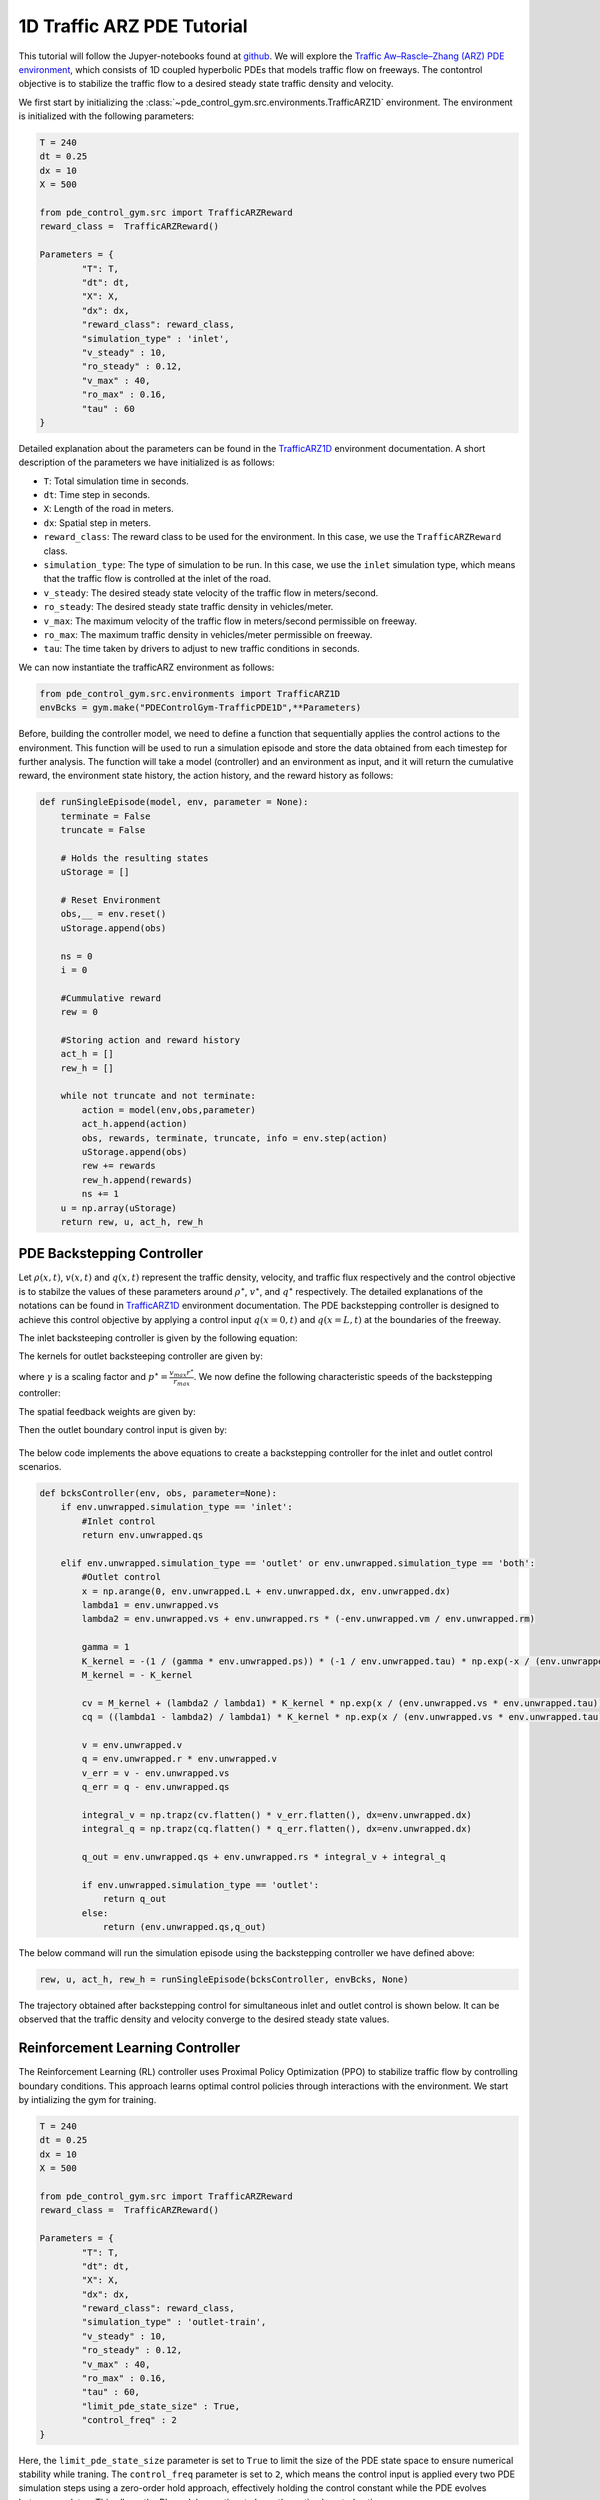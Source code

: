 .. _Trafficarz1d_tutorial:

1D Traffic ARZ PDE Tutorial
=========

This tutorial will follow the Jupyer-notebooks found at `github <https://github.com/lukebhan/PDEControlGym/blob/main/examples/TrafficPDE1D>`_. We will explore the `Traffic Aw–Rascle–Zhang (ARZ) PDE environment <../environments/Trafficarz1d.html>`_, which consists of 1D coupled hyperbolic PDEs that models traffic flow on freeways. The contontrol objective is to stabilize the traffic flow to a desired steady state traffic density and velocity.

We first start by initializing the :class:`~pde_control_gym.src.environments.TrafficARZ1D` environment. The environment is initialized with the following parameters:

.. code-block:: python

    T = 240
    dt = 0.25
    dx = 10
    X = 500

    from pde_control_gym.src import TrafficARZReward
    reward_class =  TrafficARZReward()

    Parameters = {
            "T": T, 
            "dt": dt, 
            "X": X,
            "dx": dx, 
            "reward_class": reward_class,
            "simulation_type" : 'inlet', 
            "v_steady" : 10,
            "ro_steady" : 0.12,
            "v_max" : 40,
            "ro_max" : 0.16,
            "tau" : 60
    }

Detailed explanation about the parameters can be found in the `TrafficARZ1D <../environments/Trafficarz1d.html>`_ environment documentation. A short description of the parameters we have initialized is as follows:

- ``T``: Total simulation time in seconds.
- ``dt``: Time step in seconds.
- ``X``: Length of the road in meters.
- ``dx``: Spatial step in meters.
- ``reward_class``: The reward class to be used for the environment. In this case, we use the ``TrafficARZReward`` class.
- ``simulation_type``: The type of simulation to be run. In this case, we use the ``inlet`` simulation type, which means that the traffic flow is controlled at the inlet of the road.
- ``v_steady``: The desired steady state velocity of the traffic flow in meters/second.
- ``ro_steady``: The desired steady state traffic density in vehicles/meter.
- ``v_max``: The maximum velocity of the traffic flow in meters/second permissible on freeway.
- ``ro_max``: The maximum traffic density in vehicles/meter permissible on freeway.
- ``tau``: The time taken by drivers to adjust to new traffic conditions in seconds.


We can now instantiate the trafficARZ environment as follows:

.. code-block:: python

    from pde_control_gym.src.environments import TrafficARZ1D
    envBcks = gym.make("PDEControlGym-TrafficPDE1D",**Parameters)


Before, building the controller model, we need to define a function that sequentially applies the control actions to the environment. This function will be used to run a simulation episode and store the data obtained from each timestep for further analysis. The function will take a model (controller) and an environment as input, and it will return the cumulative reward, the environment state history, the action history, and the reward history as follows:

.. code-block:: python

    def runSingleEpisode(model, env, parameter = None):
        terminate = False
        truncate = False

        # Holds the resulting states 
        uStorage = []

        # Reset Environment
        obs,__ = env.reset()
        uStorage.append(obs)

        ns = 0
        i = 0

        #Cummulative reward
        rew = 0

        #Storing action and reward history
        act_h = []
        rew_h = []
        
        while not truncate and not terminate:
            action = model(env,obs,parameter)
            act_h.append(action)
            obs, rewards, terminate, truncate, info = env.step(action)
            uStorage.append(obs)
            rew += rewards
            rew_h.append(rewards)
            ns += 1
        u = np.array(uStorage)
        return rew, u, act_h, rew_h


PDE Backstepping Controller
--------------------------------------

Let :math:`\rho(x,t)`, :math:`v(x,t)` and :math:`q(x,t)` represent the traffic density, velocity, and traffic flux respectively and the control objective is to stabilze the values of these parameters around :math:`\rho^\star`, :math:`v^\star`, and :math:`q^\star` respectively. The detailed explanations of the notations can be found in `TrafficARZ1D <../environments/Trafficarz1d.html>`_ environment documentation. The PDE backstepping controller is designed to achieve this control objective by applying a control input :math:`q(x=0, t)` and :math:`q(x=L, t)` at the boundaries of the freeway. 

The inlet backsteeping controller is given by the following equation:

.. math::
    :nowrap:

    \begin{align}
    q(x=0, t) = q^\star
    \end{align}

The kernels for outlet backsteeping controller are given by:

.. math::
    :nowrap:

    \begin{align}
    K(x) &= -\frac{\gamma \cdot p^\star}{\tau} \cdot e^{-x / (\tau v^\star)} \\
    M(x) &= -K(x),
    \end{align}

where :math:`\gamma` is a scaling factor and :math:`p^\star = \frac{v_{max} r^\star}{r_{max}}`. We now define the following characteristic speeds of the backstepping controller:

.. math::
    :nowrap:

    \begin{align}
    \lambda_1 &= v^\star\\
    \lambda_2 &= v^\star + \rho^\star \cdot \left( -\frac{\rho_{max}}{v_{max}} \right)

    \end{align}

The spatial feedback weights are given by:

.. math::
    :nowrap:

    \begin{align}
    {c_v(x)} &= M(x) + \frac{\lambda_1}{\lambda_2} K(x) e^{x / (\tau v^\star)}  \\
    c_q(x) &= \left( \frac{\lambda_1}{\lambda_1 - \lambda_2} \right) K(x) e^{x / (\tau v^\star)}
    \end{align}


Then the outlet boundary control input is given by:
 
 .. math::
    :nowrap:

    \begin{align}
    q(x = L, t) = q^\star + \rho^\star \int_0^L c_v(x) (v(x) - v^\star) \, dx + \int_0^L c_q(x) (q(x) - q^\star) \, dx
    \end{align}

The below code implements the above equations to create a backstepping controller for the inlet and outlet control scenarios.

.. code-block:: python

    def bcksController(env, obs, parameter=None):
        if env.unwrapped.simulation_type == 'inlet':
            #Inlet control
            return env.unwrapped.qs
            
        elif env.unwrapped.simulation_type == 'outlet' or env.unwrapped.simulation_type == 'both':
            #Outlet control
            x = np.arange(0, env.unwrapped.L + env.unwrapped.dx, env.unwrapped.dx)
            lambda1 = env.unwrapped.vs
            lambda2 = env.unwrapped.vs + env.unwrapped.rs * (-env.unwrapped.vm / env.unwrapped.rm)

            gamma = 1
            K_kernel = -(1 / (gamma * env.unwrapped.ps)) * (-1 / env.unwrapped.tau) * np.exp(-x / (env.unwrapped.tau * env.unwrapped.vs))
            M_kernel = - K_kernel
        
            cv = M_kernel + (lambda2 / lambda1) * K_kernel * np.exp(x / (env.unwrapped.vs * env.unwrapped.tau))
            cq = ((lambda1 - lambda2) / lambda1) * K_kernel * np.exp(x / (env.unwrapped.vs * env.unwrapped.tau))
        
            v = env.unwrapped.v
            q = env.unwrapped.r * env.unwrapped.v
            v_err = v - env.unwrapped.vs
            q_err = q - env.unwrapped.qs
        
            integral_v = np.trapz(cv.flatten() * v_err.flatten(), dx=env.unwrapped.dx)
            integral_q = np.trapz(cq.flatten() * q_err.flatten(), dx=env.unwrapped.dx)

            q_out = env.unwrapped.qs + env.unwrapped.rs * integral_v + integral_q
            
            if env.unwrapped.simulation_type == 'outlet':
                return q_out
            else:
                return (env.unwrapped.qs,q_out)

The below command will run the simulation episode using the backstepping controller we have defined above:

.. code-block:: python

    rew, u, act_h, rew_h = runSingleEpisode(bcksController, envBcks, None)

The trajectory obtained after backstepping control for simultaneous inlet and outlet control is shown below. It can be observed that the traffic density and velocity converge to the desired steady state values.

.. figure:: ../_static/img/trafficARZbckPlot.png
   :align: center


Reinforcement Learning Controller
--------------------------------------

The Reinforcement Learning (RL) controller uses Proximal Policy Optimization (PPO) to stabilize traffic flow by controlling boundary conditions. This approach learns optimal control policies through interactions with the environment. We start by intializing the gym for training. 

.. code-block:: python

    T = 240
    dt = 0.25
    dx = 10
    X = 500

    from pde_control_gym.src import TrafficARZReward
    reward_class =  TrafficARZReward()

    Parameters = {
            "T": T, 
            "dt": dt, 
            "X": X,
            "dx": dx, 
            "reward_class": reward_class,
            "simulation_type" : 'outlet-train', 
            "v_steady" : 10,
            "ro_steady" : 0.12,
            "v_max" : 40,
            "ro_max" : 0.16,
            "tau" : 60, 
            "limit_pde_state_size" : True,
            "control_freq" : 2
    }    

Here, the ``limit_pde_state_size`` parameter is set to ``True`` to limit the size of the PDE state space to ensure numerical stability while traning. The ``control_freq`` parameter is set to ``2``, which means the control input is applied every two PDE simulation steps using a zero-order hold approach, effectively holding the control constant while the PDE evolves between updates. This allows the RL model more time to learn the optimal control action. 

Then, we deaclare some callbacks to log the training metrics to TensorBoard and to save the model checkpoints during training. 

.. code-block:: python

    #Declaring required callbacks for checkpointing and logging
    checkpoint_callback = CheckpointCallback(
    save_freq=50000,
    save_path="./logsPPO",
    name_prefix="rl_model",
    save_replay_buffer=True,
    save_vecnormalize=True,
    )

    class RewardLoggingCallback(BaseCallback):
        def __init__(self, verbose=0):
            super(RewardLoggingCallback, self).__init__(verbose)

        def _on_step(self):
            # Log the rewards at each step to TensorBoard
            self.logger.record('reward', np.mean(self.locals['rewards']))
            return True
    reward_logging_callback = RewardLoggingCallback()
    callback_list = CallbackList([checkpoint_callback,reward_logging_callback])


The traning of the PPO policy is done using Stable Baselines3 library for 2,000,000 timesteps as follows:

.. code-block:: python

    Parameters["simulation_type"] = 'outlet-train'
    envRL = gym.make("PDEControlGym-TrafficPDE1D",**Parameters)

    model = PPO("MlpPolicy",envRL, verbose=1, tensorboard_log="./tb/")

    #Training the model (Trained models are avaiable in our HuggingFace repo)
    model.learn(total_timesteps=2000000, callback=callback_list)

The trained model is available in our HuggingFace repository at `PDEControlGymModels <https://huggingface.co/lukebhan/PDEControlGymModels/tree/main/trafficARZModels>`_. These models can be directly used to run the simulation episodes  without running the above training code.

Now, we define a RL controller function that uses the trained PPO model to control the traffic flow. The function takes the environment, previous timestep observation and the trained model as input and returns the control action:

.. code-block:: python

    def RLController(env,obs,model):
        
        #Normalization of observation space
        half = obs.shape[0] // 2
        r = obs[:half]
        v = obs[half:]
        obs_sc = np.reshape(
            np.concatenate(((r - env.unwrapped.rs) / env.unwrapped.rs, (v - env.unwrapped.vs) / env.unwrapped.vs)),
            -1
        )

        #Predicting action using RL model
        action, _state = model.predict(obs_sc)
        
        if env.unwrapped.simulation_type == 'outlet':
            return action[0]
        elif env.unwrapped.simulation_type == 'both':
            return (env.unwrapped.qs, action[0])

Note that the PPO algorithm performs better with normalized observation space and the same is used while training the model. So, the action prediction should also be done using the normalized observation space.

Finally, the simulation episode can be run using the trained RL controller as follows:

.. code-block:: python

    Parameters["simulation_type"] = 'both'
    Parameters["control_freq"] = 1
    PPO_model = PPO.load('./logsPPO/rl_model_1500000_steps.zip')
    env = gym.make("PDEControlGym-TrafficPDE1D",**Parameters)
    rew, u, act_h, rew_h = runSingleEpisode(RLController, env, PPO_model)

Here, the ``control_freq`` to ``1`` to simulate the PDE once per action. 

The trajectory obtained after RL control for simultaneous inlet and outlet control is shown below. Again, it can be observed that the traffic density and velocity converge to the desired steady state values.

.. figure:: ../_static/img/trafficARZrlPlot.png
   :align: center

The reward curve obtained during RL training is shown below. We can observe that it begins with low values and gradually increases, eventually saturating as the model learns to stabilize traffic flow.

.. figure:: ../_static/img/trafficARZrewardPlot.png
    :align: center
    :width: 450px








 